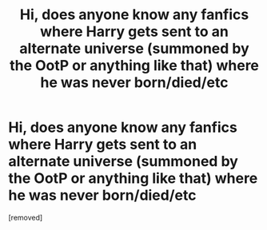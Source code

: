 #+TITLE: Hi, does anyone know any fanfics where Harry gets sent to an alternate universe (summoned by the OotP or anything like that) where he was never born/died/etc

* Hi, does anyone know any fanfics where Harry gets sent to an alternate universe (summoned by the OotP or anything like that) where he was never born/died/etc
:PROPERTIES:
:Author: After_Silver_1204
:Score: 1
:DateUnix: 1622072352.0
:DateShort: 2021-May-27
:FlairText: Recommendation
:END:
[removed]

